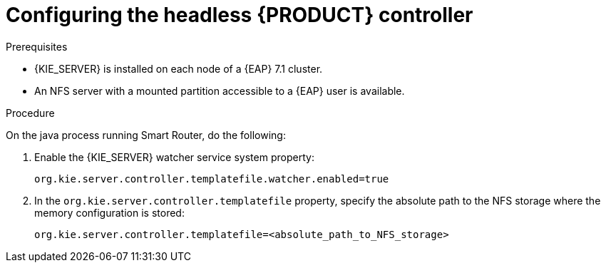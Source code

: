 [id='clustering-standalone-pc-proc_{context}']
= Configuring the headless {PRODUCT} controller

.Prerequisites
* {KIE_SERVER} is installed on each node of a {EAP} 7.1 cluster.
* An NFS server with a mounted partition accessible to a {EAP} user is available.

.Procedure

On the java process running Smart Router, do the following:

. Enable the {KIE_SERVER} watcher service system property:
+
[source]
----
org.kie.server.controller.templatefile.watcher.enabled=true
----
. In the `org.kie.server.controller.templatefile` property, specify the absolute path to the NFS storage where the memory configuration is stored:
+
[source]
----
org.kie.server.controller.templatefile=<absolute_path_to_NFS_storage>
----
